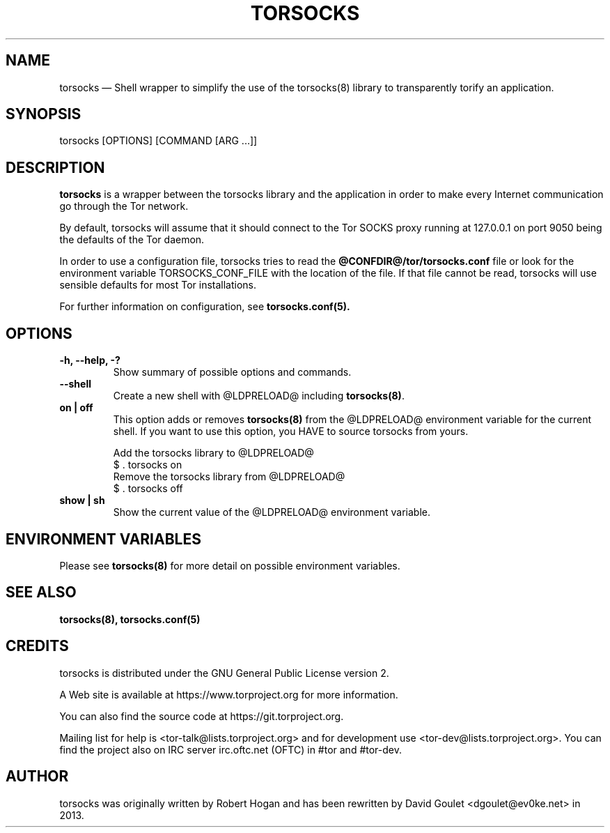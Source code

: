 .TH "TORSOCKS" "1" "August 24th, 2013" "" ""

.SH NAME
torsocks \(em Shell wrapper to simplify the use of the torsocks(8) library to
transparently torify an application.

.SH SYNOPSIS

.PP
torsocks [OPTIONS] [COMMAND [ARG ...]]

.SH DESCRIPTION

\fBtorsocks\fP is a wrapper between the torsocks library and the application in
order to make every Internet communication go through the Tor network.

By default, torsocks will assume that it should connect to the Tor SOCKS proxy
running at 127.0.0.1 on port 9050 being the defaults of the Tor daemon.

In order to use a configuration file, torsocks tries to read the
\fB@CONFDIR@/tor/torsocks.conf\fP file or look for the environment variable
TORSOCKS_CONF_FILE with the location of the file. If that file cannot be read,
torsocks will use sensible defaults for most Tor installations.

For further information on configuration, see
.BR torsocks.conf(5).

.SH OPTIONS

.TP
.BR "\-h, \-\-help, \-?"
Show summary of possible options and commands.
.TP
.BR "\-\-shell"
Create a new shell with @LDPRELOAD@ including \fBtorsocks(8)\fP.
.TP
.BR "on | off"
This option adds or removes \fBtorsocks(8)\fP from the @LDPRELOAD@ environment
variable for the current shell. If you want to use this option, you HAVE to
source torsocks from yours.
.br

.nf
Add the torsocks library to @LDPRELOAD@
$ . torsocks on
.br
Remove the torsocks library from @LDPRELOAD@
$ . torsocks off
.fi
.TP
.BR "show | sh"
Show the current value of the @LDPRELOAD@ environment variable.

.SH "ENVIRONMENT VARIABLES"
.PP
Please see \fBtorsocks(8)\fP for more detail on possible environment variables.
.PP

.SH "SEE ALSO"
.BR torsocks(8),
.BR torsocks.conf(5)

.SH "CREDITS"

.PP
torsocks is distributed under the GNU General Public License version 2.
.PP
A Web site is available at https://www.torproject.org for more information.
.PP
You can also find the source code at https://git.torproject.org.
.PP
Mailing list for help is <tor-talk@lists.torproject.org> and for development
use <tor-dev@lists.torproject.org>. You can find the project also on IRC server
irc.oftc.net (OFTC) in #tor and #tor-dev.
.PP

.SH AUTHOR
torsocks was originally written by Robert Hogan and has been rewritten by David
Goulet <dgoulet@ev0ke.net> in 2013.
.PP
